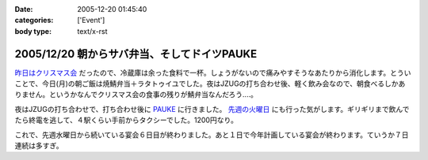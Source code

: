 :date: 2005-12-20 01:45:40
:categories: ['Event']
:body type: text/x-rst

============================================
2005/12/20 朝からサバ弁当、そしてドイツPAUKE
============================================

`昨日はクリスマス会`_ だったので、冷蔵庫は余った食料で一杯。しょうがないので痛みやすそうなあたりから消化します。とういことで、今日(月)の朝ご飯は焼鯖弁当＋ラタトゥイユでした。夜はJZUGの打ち合わせ後、軽く飲み会なので、朝食べるしかありません。というかなんでクリスマス会の食事の残りが鯖弁当なんだろう‥‥。

夜はJZUGの打ち合わせで、打ち合わせ後に PAUKE_ に行きました。 `先週の火曜日`_ にも行った気がします。ギリギリまで飲んでたら終電を逃して、４駅くらい手前からタクシーでした。1200円なり。

これで、先週水曜日から続いている宴会６日目が終わりました。あと１日で今年計画している宴会が終わります。ていうか７日連続は多すぎ。

.. _`昨日はクリスマス会`: http://www.freia.jp/taka/blog/30af30ea30b930de30b95fd85e744f1a
.. _PAUKE: http://pauke.jp
.. _`先週の火曜日`: http://www.freia.jp/taka/blog/4eca65e5306f79d85bc6306e540c7a934f1a3001304a3093


.. :extend type: text/x-rst
.. :extend:
